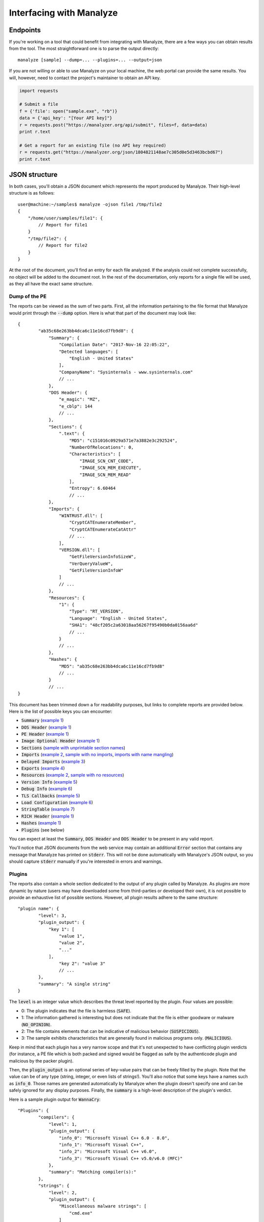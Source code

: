 *************************
Interfacing with Manalyze
*************************

Endpoints
=========

If you're working on a tool that could benefit from integrating with Manalyze, there are a few ways you can obtain results from the tool.
The most straightforward one is to parse the output directly::

    manalyze [sample] --dump=... --plugins=... --output=json

If you are not willing or able to use Manalyze on your local machine, the web portal can
provide the same results. You will, however, need to contact the project's maintainer
to obtain an API key.

.. code-block:: python

    import requests
    
    # Submit a file
    f = {'file': open("sample.exe", "rb")}
    data = {'api_key': "[Your API key]"}
    r = requests.post("https://manalyzer.org/api/submit", files=f, data=data)
    print r.text
    
    # Get a report for an existing file (no API key required)
    r = requests.get("https://manalyzer.org/json/1804821148ae7c305d0e5d3463bcbd67")
    print r.text

JSON structure
==============

In both cases, you'll obtain a JSON document which represents the report produced by Manalyze. Their high-level structure is as follows::

    user@machine:~/samples$ manalyze -ojson file1 /tmp/file2
    {
        "/home/user/samples/file1": {
            // Report for file1
        }
        "/tmp/file2": {
            // Report for file2
        }
    }

At the root of the document, you'll find an entry for each file analyzed. If the 
analysis could not complete successfully, no object will be added to the document root.
In the rest of the documentation, only reports for a single file will be used, as 
they all have the exact same structure.

Dump of the PE
--------------

The reports can be viewed as the sum of two parts. First, all the information pertaining
to the file format that Manalyze would print through the :code:`--dump` option. Here is
what that part of the document may look like::

	{
		"ab35c68e263bb4dca6c11e16cd7fb9d8": {
		    "Summary": {
		        "Compilation Date": "2017-Nov-16 22:05:22", 
		        "Detected languages": [
		            "English - United States"
		        ], 
		        "CompanyName": "Sysinternals - www.sysinternals.com"
		        // ...
		    }, 
		    "DOS Header": {
		        "e_magic": "MZ", 
		        "e_cblp": 144
		        // ...
		    }, 
		    "Sections": {
		        ".text": {
		            "MD5": "c151016c0929a571e7a3882e3c292524", 
		            "NumberOfRelocations": 0, 
		            "Characteristics": [
		                "IMAGE_SCN_CNT_CODE", 
		                "IMAGE_SCN_MEM_EXECUTE", 
		                "IMAGE_SCN_MEM_READ"
		            ], 
		            "Entropy": 6.60464
		            // ...
		    }, 
		    "Imports": {
		        "WINTRUST.dll": [
		            "CryptCATEnumerateMember", 
		            "CryptCATEnumerateCatAttr"
		            // ...
		        ], 
		        "VERSION.dll": [
		            "GetFileVersionInfoSizeW", 
		            "VerQueryValueW", 
		            "GetFileVersionInfoW"
		        ]
		        // ...
		    }, 
		    "Resources": {
		        "1": {
		            "Type": "RT_VERSION", 
		            "Language": "English - United States", 
		            "SHA1": "48cf205c2a63018aa56267f95490b0da0156aa6d"
		            // ...
		        }
		        // ...
		    }, 
		    "Hashes": {
		        "MD5": "ab35c68e263bb4dca6c11e16cd7fb9d8"
		        // ...
		    }
		    // ...
	}

This document has been trimmed down a for readability purposes, but links to complete reports are provided below. Here is the list of possible keys you can encounter:

- :code:`Summary` (`example 1 <https://manalyzer.org/json/ab35c68e263bb4dca6c11e16cd7fb9d8>`_)
- :code:`DOS Header` (`example 1 <https://manalyzer.org/json/ab35c68e263bb4dca6c11e16cd7fb9d8>`_)
- :code:`PE Header` (`example 1 <https://manalyzer.org/json/ab35c68e263bb4dca6c11e16cd7fb9d8>`_)
- :code:`Image Optional Header` (`example 1 <https://manalyzer.org/json/ab35c68e263bb4dca6c11e16cd7fb9d8>`_)
- :code:`Sections` (`sample with unprintable section names <https://manalyzer.org/json/0a0ae6454e4e6ca0ee0dc5c6ebee97ba>`_)
- :code:`Imports` (`example 2 <https://manalyzer.org/json/643654975b63a9bb6f597502e5cd8f49>`_, `sample with no imports <https://manalyzer.org/json/28a5471c1c8caeb0fe8525668df34870>`_, `imports with name mangling <https://manalyzer.org/json/d64a8cfc11dedb8c3c5b8a1aaf8bd8b0>`_)
- :code:`Delayed Imports` (`example 3 <https://manalyzer.org/json/14f7fba279e4040cd28ee35b7caefdb2>`_)
- :code:`Exports` (`example 4 <https://manalyzer.org/json/2d378958b6fb6c4bf4177f818f52a2b9>`_)
- :code:`Resources` (`example 2 <https://manalyzer.org/json/643654975b63a9bb6f597502e5cd8f49>`_, `sample with no resources <https://manalyzer.org/json/28a5471c1c8caeb0fe8525668df34870>`_)
- :code:`Version Info` (`example 5 <https://manalyzer.org/json/f72cee733b1a6f30f8c850598d67b50a>`_)
- :code:`Debug Info` (`example 6 <https://manalyzer.org/json/af79f5a331c50cc87f0a5f921ad93b0f>`_)
- :code:`TLS Callbacks` (`example 5 <https://manalyzer.org/json/f72cee733b1a6f30f8c850598d67b50a>`_)
- :code:`Load Configuration` (`example 6 <https://manalyzer.org/json/af79f5a331c50cc87f0a5f921ad93b0f>`_)
- :code:`StringTable` (`example 7 <https://manalyzer.org/json/8fbaac9586f84992d21b1d66b04b8912>`_)
- :code:`RICH Header` (`example 1 <https://manalyzer.org/json/ab35c68e263bb4dca6c11e16cd7fb9d8>`_)
- :code:`Hashes` (`example 1 <https://manalyzer.org/json/ab35c68e263bb4dca6c11e16cd7fb9d8>`_)
- :code:`Plugins` (see below)

You can expect at least the :code:`Summary`, :code:`DOS Header` and :code:`DOS Header` to be present in any valid report. 

You'll notice that JSON documents from the web service may contain an additional :code:`Error` section that contains any message that Manalyze has printed on :code:`stderr`. This will not be done automatically with Manalyze's JSON output, so you should capture :code:`stderr` manually if you're interested in errors and warnings.

Plugins
-------

The reports also contain a whole section dedicated to the output of any plugin called by Manalyze. As plugins are more dynamic by nature (users may have downloaded some from third-parties or developed their own), it is not possible to provide an exhaustive list of possible sections. However, all plugin results adhere to the same structure::

	"plugin name": {
		"level": 3, 
		"plugin_output": {
		    "key 1": [
		        "value 1", 
		        "value 2", 
		        "..."
		    ],
			"key 2": "value 3"
			// ...
		}, 
		"summary": "A single string"
	}

The :code:`level` is an integer value which describes the threat level reported by the plugin. Four values are possible:

- 0: The plugin indicates that the file is harmless (:code:`SAFE`).
- 1: The information gathered is interesting but does not indicate that the file is either goodware or malware (:code:`NO_OPINION`).
- 2: The file contains elements that can be indicative of malicious behavior (:code:`SUSPICIOUS`).
- 3: The sample exhibits characteristics that are generally found in malicious programs only. (:code:`MALICIOUS`).

Keep in mind that each plugin has a very narrow scope and that it's not unexpected to have conflicting plugin verdicts (for instance, a PE file which is both packed and signed would be flagged as safe by the authenticode plugin and malicious by the packer plugin).

Then, the :code:`plugin_output` is an optional series of key-value pairs that can be freely filled by the plugin. Note that the value can be of any type (string, integer, or even lists of strings!). You'll also notice that some keys have a names such as :code:`info_0`. Those names are generated automatically by Manalyze when the plugin doesn't specify one and can be safely ignored for any display purposes. Finally, the :code:`summary` is a high-level description of the plugin's verdict.

Here is a sample plugin output for :code:`WannaCry`::

	"Plugins": {
		"compilers": {
		    "level": 1, 
		    "plugin_output": {
		        "info_0": "Microsoft Visual C++ 6.0 - 8.0", 
		        "info_1": "Microsoft Visual C++", 
		        "info_2": "Microsoft Visual C++ v6.0", 
		        "info_3": "Microsoft Visual C++ v5.0/v6.0 (MFC)"
		    }, 
		    "summary": "Matching compiler(s):"
		}, 
		"strings": {
		    "level": 2, 
		    "plugin_output": {
		        "Miscellaneous malware strings": [
		            "cmd.exe"
		        ]
		    }, 
		    "summary": "Strings found in the binary may indicate undesirable behavior:"
		}, 
		"findcrypt": {
		    "level": 1, 
		    "plugin_output": {
		        "info_0": "Uses constants related to CRC32", 
		        "info_1": "Uses constants related to AES", 
		        "info_2": "Microsoft's Cryptography API"
		    }, 
		    "summary": "Cryptographic algorithms detected in the binary:"
		}, 
		"btcaddress": {
		    "level": 3, 
		    "plugin_output": {
		        "Contains a valid Bitcoin address": [
		            "115p7UMMngoj1pMvkpHijcRdfJNXj6LrLn", 
		            "12t9YDPgwueZ9NyMgw519p7AA8isjr6SMw", 
		            "13AM4VW2dhxYgXeQepoHkHSQuy6NgaEb94"
		        ]
		    }, 
		    "summary": "This program may be a ransomware."
		}, 
		"imports": {
		    "level": 2, 
		    "plugin_output": {
		        "Possibly launches other programs": [
		            "CreateProcessA"
		        ], 
		        "Uses Microsoft's cryptographic API": [
		            "CryptReleaseContext"
		        ],
		        "Interacts with services": [
		            "CreateServiceA", 
		            "OpenServiceA", 
		            "OpenSCManagerA"
		        ]
		        // ...
		    }, 
		    "summary": "The PE contains functions most legitimate programs don't use."
		}, 
		"resources": {
		    "level": 2, 
		    "plugin_output": {
		        "info_0": "Resources amount for 98.1255% of the executable."
		    }, 
		    "summary": "The PE is possibly a dropper."
		}, 
		"mitigation": {
		    "level": 1, 
		    "plugin_output": {
		        "Stack Canary": "disabled", 
		        "SafeSEH": "disabled", 
		        "ASLR": "disabled", 
		        "DEP": "disabled"
		    }, 
		    "summary": "The following exploit mitigation techniques have been detected"
		}, 
		"virustotal": {
		    "level": 3, 
		    "plugin_output": {
		        "Bkav": "W32.WanaCryptBTTc.Worm", 
		        "MicroWorld-eScan": "Trojan.Ransom.WannaCryptor.A", 
		        "nProtect": "Ransom/W32.WannaCry.Zen", 
		        "Paloalto": "generic.ml", 
		        "ClamAV": "Win.Trojan.Agent-6312832-0", 
		        "Kaspersky": "Trojan-Ransom.Win32.Wanna.zbu", 
		        "BitDefender": "Trojan.Ransom.WannaCryptor.A",
		        // ...
		    }, 
		    "summary": "VirusTotal score: 58/62 (Scanned on 2017-07-08 14:55:28)"
		}
	}

`Source <https://manalyzer.org/json/84c82835a5d21bbcf75a61706d8ab549>`_

Additional JSON samples:
------------------------

If you need additional JSON documents to test your Manalyze integration, head to `Manalyzer <https://manalyzer.org>`_ and find a report that interests you. Just change the URL from::

    https://manalyzer.org/report/[md5]

...to...

.. code::

    https://manalyzer.org/json/[md5]

...and you'll be presented with the source JSON document.

